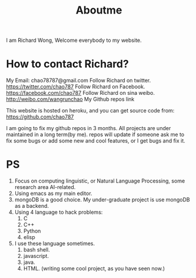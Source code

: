 # -*- mode: org -*-
# Last modified: <2012-06-11 21:56:44 Monday by richard>
#+STARTUP: showall
#+TITLE:   Aboutme

I am Richard Wong, Welcome everybody to my website.

* How to contact Richard?

My Email: chao78787@gmail.com
Follow Richard on twitter. https://twitter.com/chao787
Follow Richard on Facebook. https://facebook.com/chao787
Follow Richard on sina weibo. http://weibo.com/wangrunchao
My Github repos link

This website is hosted on heroku, and you can get source code from:
https://github.com/chao787

I am going to fix my github repos in 3 months.
All projects are under maintained in a long term(by me).
repos will update if someone ask me to fix some bugs or add some new
and cool features, or I get bugs and fix it.

* PS
1. Focus on computing linguistic, or Natural Language Processing, some research area AI-related.
2. Using emacs as my main editor.
3. mongoDB is a good choice. My under-graduate project is use mongoDB as
   a backend.
4. Using 4 language to hack problems:
   1) C
   2) C++
   3) Python
   4) elisp
5. I use these language sometimes.
   1) bash shell.
   2) javascript.
   3) java.
   4) HTML. (writing some cool project, as you have seen now.)

